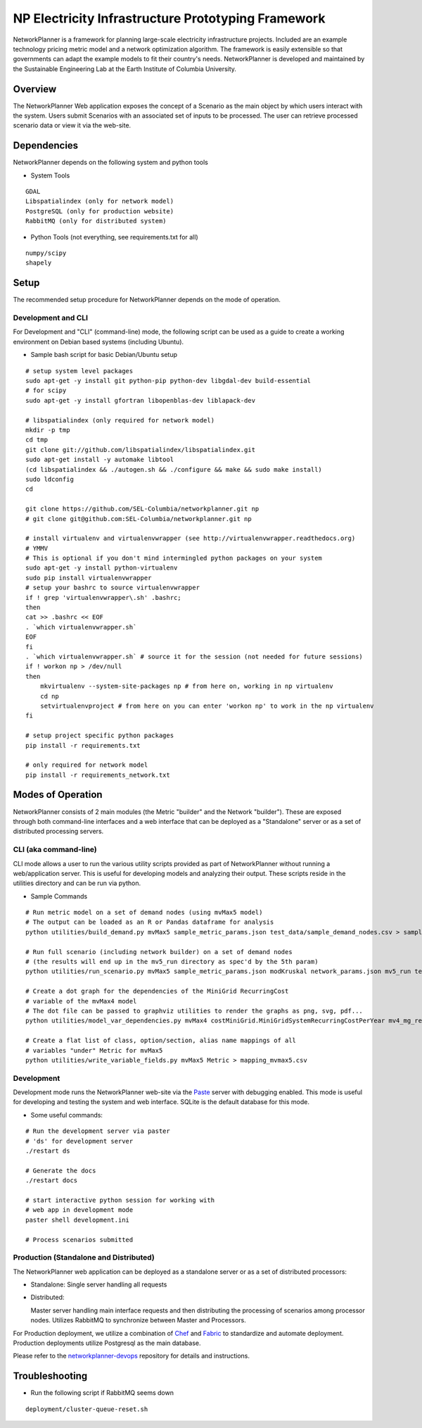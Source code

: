 NP Electricity Infrastructure Prototyping Framework
===================================================

NetworkPlanner is a framework for planning large-scale electricity 
infrastructure projects.  Included are an example technology pricing metric 
model and a network optimization algorithm.  The framework is easily 
extensible so that governments can adapt the example models to fit their 
country's needs.  NetworkPlanner is developed and maintained by the 
Sustainable Engineering Lab at the Earth Institute of Columbia University.

Overview
--------

The NetworkPlanner Web application exposes the concept of a Scenario as
the main object by which users interact with the system.  Users submit
Scenarios with an associated set of inputs to be processed. The user can 
retrieve processed scenario data or view it via the web-site.  

Dependencies
------------

NetworkPlanner depends on the following system and python tools

- System Tools
::

    GDAL 
    Libspatialindex (only for network model)
    PostgreSQL (only for production website)
    RabbitMQ (only for distributed system)


- Python Tools (not everything, see requirements.txt for all)
::

   numpy/scipy
   shapely

Setup
-----

The recommended setup procedure for NetworkPlanner depends on the mode of
operation.  

Development and CLI
~~~~~~~~~~~~~~~~~~~

For Development and "CLI" (command-line) mode, the following script can be 
used as a guide to create a working environment on Debian based systems 
(including Ubuntu).  

- Sample bash script for basic Debian/Ubuntu setup
::

    # setup system level packages
    sudo apt-get -y install git python-pip python-dev libgdal-dev build-essential
    # for scipy
    sudo apt-get -y install gfortran libopenblas-dev liblapack-dev

    # libspatialindex (only required for network model)
    mkdir -p tmp
    cd tmp
    git clone git://github.com/libspatialindex/libspatialindex.git
    sudo apt-get install -y automake libtool
    (cd libspatialindex && ./autogen.sh && ./configure && make && sudo make install)
    sudo ldconfig
    cd

    git clone https://github.com/SEL-Columbia/networkplanner.git np
    # git clone git@github.com:SEL-Columbia/networkplanner.git np

    # install virtualenv and virtualenvwrapper (see http://virtualenvwrapper.readthedocs.org)
    # YMMV 
    # This is optional if you don't mind intermingled python packages on your system
    sudo apt-get -y install python-virtualenv
    sudo pip install virtualenvwrapper
    # setup your bashrc to source virtualenvwrapper
    if ! grep 'virtualenvwrapper\.sh' .bashrc; 
    then
    cat >> .bashrc << EOF
    . `which virtualenvwrapper.sh`
    EOF
    fi
    . `which virtualenvwrapper.sh` # source it for the session (not needed for future sessions)
    if ! workon np > /dev/null
    then
        mkvirtualenv --system-site-packages np # from here on, working in np virtualenv
        cd np 
        setvirtualenvproject # from here on you can enter 'workon np' to work in the np virtualenv
    fi

    # setup project specific python packages
    pip install -r requirements.txt

    # only required for network model
    pip install -r requirements_network.txt 


Modes of Operation
------------------

NetworkPlanner consists of 2 main modules (the Metric "builder" and the Network
"builder").  These are exposed through both command-line interfaces and a web
interface that can be deployed as a "Standalone" server or as a set of distributed
processing servers.  

CLI (aka command-line)
~~~~~~~~~~~~~~~~~~~~~

CLI mode allows a user to run the various utility scripts provided as 
part of NetworkPlanner without running a web/application server.  This is 
useful for developing models and analyzing their output.  These scripts reside 
in the utilities directory and can be run via python.

- Sample Commands
::

    # Run metric model on a set of demand nodes (using mvMax5 model)
    # The output can be loaded as an R or Pandas dataframe for analysis
    python utilities/build_demand.py mvMax5 sample_metric_params.json test_data/sample_demand_nodes.csv > sample_demand_out.csv

    # Run full scenario (including network builder) on a set of demand nodes
    # (the results will end up in the mv5_run directory as spec'd by the 5th param)
    python utilities/run_scenario.py mvMax5 sample_metric_params.json modKruskal network_params.json mv5_run test_data/sample_demand_nodes.csv

    # Create a dot graph for the dependencies of the MiniGrid RecurringCost 
    # variable of the mvMax4 model 
    # The dot file can be passed to graphviz utilities to render the graphs as png, svg, pdf...
    python utilities/model_var_dependencies.py mvMax4 costMiniGrid.MiniGridSystemRecurringCostPerYear mv4_mg_rec.dot class

    # Create a flat list of class, option/section, alias name mappings of all 
    # variables "under" Metric for mvMax5
    python utilities/write_variable_fields.py mvMax5 Metric > mapping_mvmax5.csv


Development
~~~~~~~~~~~

Development mode runs the NetworkPlanner web-site via the Paste_  server with 
debugging enabled.  This mode is useful for developing and testing the 
system and web interface.  SQLite is the default database for this mode.

- Some useful commands:  
::
    
    # Run the development server via paster 
    # 'ds' for development server
    ./restart ds 

    # Generate the docs
    ./restart docs

    # start interactive python session for working with 
    # web app in development mode
    paster shell development.ini

    # Process scenarios submitted


Production (Standalone and Distributed)
~~~~~~~~~~~~~~~~~~~~~~~~~~~~~~~~~~~~~~

The NetworkPlanner web application can be deployed as a standalone server or
as a set of distributed processors:

- Standalone:  Single server handling all requests

- Distributed:  

  Master server handling main interface requests and then
  distributing the processing of scenarios among processor nodes.  
  Utilizes RabbitMQ to synchronize between Master and Processors.  
   
For Production deployment, we utilize a combination of Chef_ and Fabric_ to
standardize and automate deployment.  Production deployments utilize 
Postgresql as the main database.  

Please refer to the networkplanner-devops_ repository for details and 
instructions.  

Troubleshooting
---------------

- Run the following script if RabbitMQ seems down 
::

    deployment/cluster-queue-reset.sh

.. _Paste:  http://pythonpaste.org/
.. _Chef:  docs.opscode.com
.. _Fabric:  fabfile.org
.. _networkplanner-devops:  https://github.com/SEL-Columbia/networkplanner-devops
